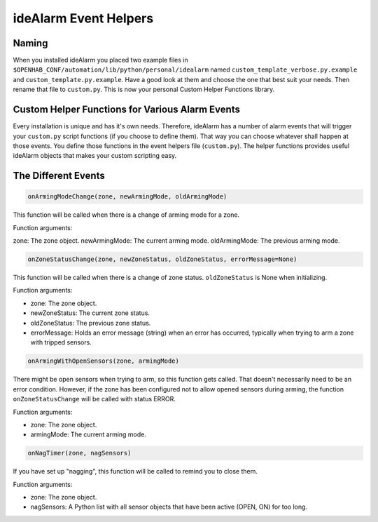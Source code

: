 ======================
ideAlarm Event Helpers
======================

Naming
======

When you installed ideAlarm you placed two example files in ``$OPENHAB_CONF/automation/lib/python/personal/idealarm`` named ``custom_template_verbose.py.example`` and ``custom_template.py.example``.
Have a good look at them and choose the one that best suit your needs.
Then rename that file to ``custom.py``.
This is now your personal Custom Helper Functions library.


Custom Helper Functions for Various Alarm Events
================================================

Every installation is unique and has it's own needs.
Therefore, ideAlarm has a number of alarm events that will trigger your ``custom.py`` script functions (if you choose to define them).
That way you can choose whatever shall happen at those events.
You define those functions in the event helpers file (``custom.py``).
The helper functions provides useful ideAlarm objects that makes your custom scripting easy.


The Different Events
====================

.. code-block::

    onArmingModeChange(zone, newArmingMode, oldArmingMode)

This function will be called when there is a change of arming mode for a zone.

Function arguments:

zone: The zone object.
newArmingMode: The current arming mode.
oldArmingMode: The previous arming mode.

.. code-block::

    onZoneStatusChange(zone, newZoneStatus, oldZoneStatus, errorMessage=None)

This function will be called when there is a change of zone status.
``oldZoneStatus`` is None when initializing.

Function arguments:

- zone: The zone object.
- newZoneStatus: The current zone status.
- oldZoneStatus: The previous zone status.
- errorMessage: Holds an error message (string) when an error has occurred, typically when trying to arm a zone with tripped sensors.

.. code-block::

    onArmingWithOpenSensors(zone, armingMode)

There might be open sensors when trying to arm, so this function gets called.
That doesn't necessarily need to be an error condition.
However, if the zone has been configured not to allow opened sensors during arming, the function ``onZoneStatusChange`` will be called with status ERROR.

Function arguments:

- zone: The zone object.
- armingMode: The current arming mode.

.. code-block::

    onNagTimer(zone, nagSensors)

If you have set up "nagging", this function will be called to remind you to close them.

Function arguments:

- zone: The zone object.
- nagSensors: A Python list with all sensor objects that have been active (OPEN, ON) for too long.

